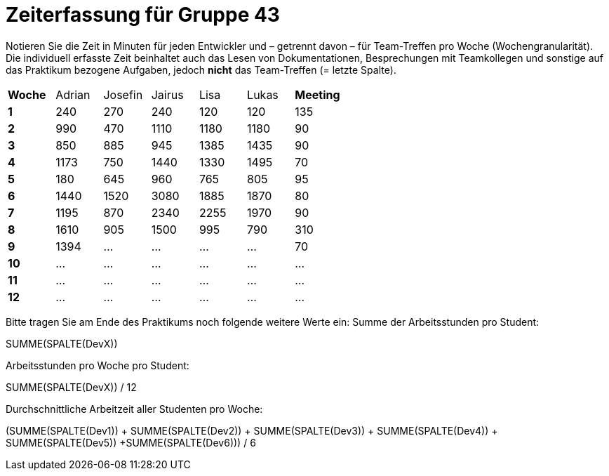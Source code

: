 = Zeiterfassung für Gruppe 43

Notieren Sie die Zeit in Minuten für jeden Entwickler und – getrennt davon – für Team-Treffen pro Woche (Wochengranularität).
Die individuell erfasste Zeit beinhaltet auch das Lesen von Dokumentationen, Besprechungen mit Teamkollegen und sonstige auf das Praktikum bezogene Aufgaben, jedoch *nicht* das Team-Treffen (= letzte Spalte).

// See http://asciidoctor.org/docs/user-manual/#tables
[option="headers"]
|===
|**Woche** |Adrian    |Josefin   |Jairus    |Lisa      |Lukas     |**Meeting**
|**1**     |240       |270       |240       |120       |120       |135
|**2**     |990       |470       |1110      |1180      |1180      |90    
|**3**     |850       |885       |945       |1385      |1435      |90    
|**4**     |1173      |750       |1440      |1330      |1495      |70    
|**5**     |180       |645       |960       |765       |805       |95    
|**6**     |1440      |1520      |3080      |1885      |1870      |80    
|**7**     |1195      |870       |2340      |2255      |1970      |90    
|**8**     |1610      |905       |1500      |995       |790       |310    
|**9**     |1394      |…         |…         |…         |…         |70    
|**10**    |…         |…         |…         |…         |…         |…    
|**11**    |…         |…         |…         |…         |…         |…    
|**12**    |…         |…         |…         |…         |…         |…    
|===

Bitte tragen Sie am Ende des Praktikums noch folgende weitere Werte ein:
Summe der Arbeitsstunden pro Student:

SUMME(SPALTE(DevX))

Arbeitsstunden pro Woche pro Student:

SUMME(SPALTE(DevX)) / 12

Durchschnittliche Arbeitzeit aller Studenten pro Woche:

(SUMME(SPALTE(Dev1)) + SUMME(SPALTE(Dev2)) + SUMME(SPALTE(Dev3)) + SUMME(SPALTE(Dev4)) + SUMME(SPALTE(Dev5)) +SUMME(SPALTE(Dev6))) / 6
